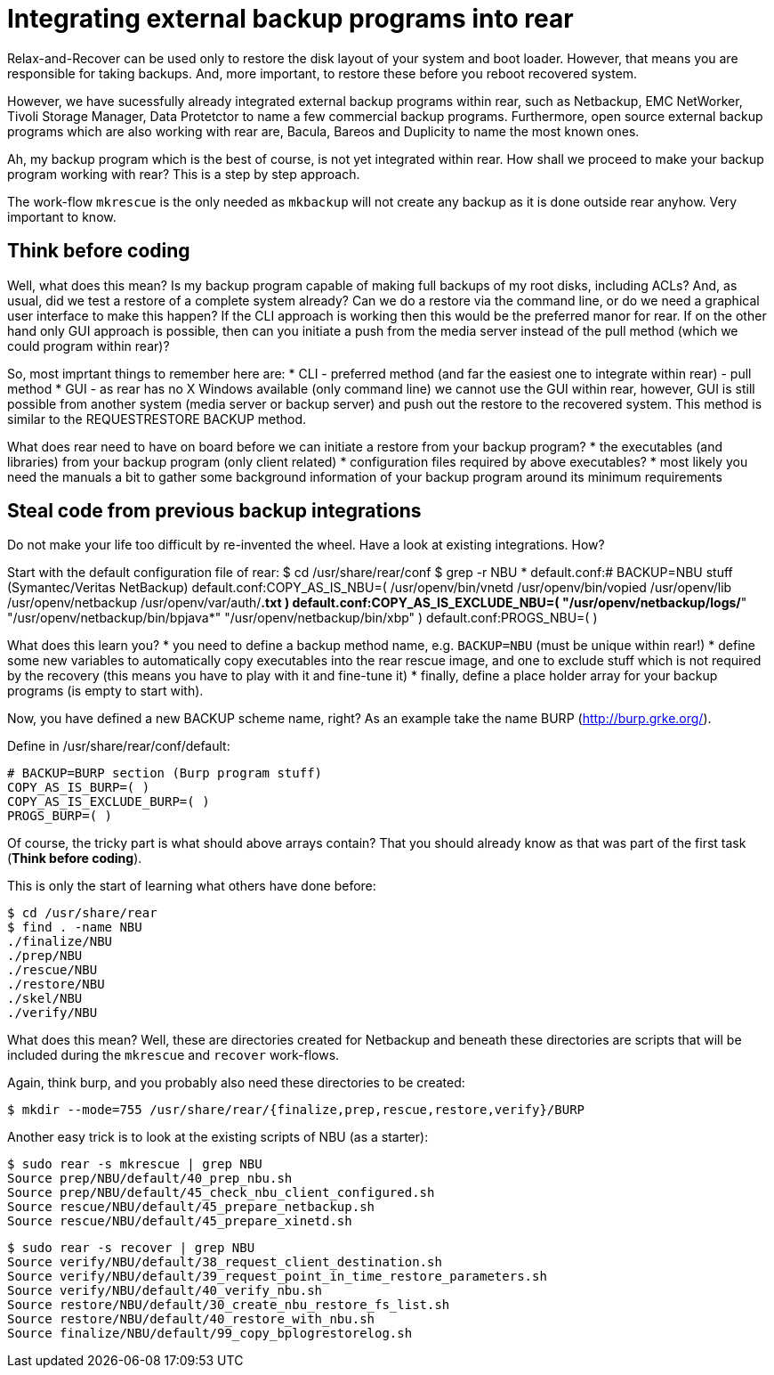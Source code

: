 = Integrating external backup programs into rear

Relax-and-Recover can be used only to restore the disk layout of your system and boot loader. However, that means you are responsible for taking backups. And, more important, to restore these before you reboot recovered system.

However, we have sucessfully already integrated external backup programs within rear, such as Netbackup, EMC NetWorker, Tivoli Storage Manager, Data Protetctor to name a few commercial backup programs. Furthermore, open source external backup programs which are also working with rear are, Bacula, Bareos and Duplicity to name the most known ones.

Ah, my backup program which is the best of course, is not yet integrated within rear. How shall we proceed to make your backup program working with rear? This is a step by step approach.

The work-flow `mkrescue` is the only needed as `mkbackup` will not create any backup as it is done outside rear anyhow. Very important to know.

== Think before coding

Well, what does this mean? Is my backup program capable of making full backups of my root disks, including ACLs? And, as usual, did we test a restore of a complete system already? Can we do a restore via the command line, or do we need a graphical user interface to make this happen?
If the CLI approach is working then this would be the preferred manor for rear. If on the other hand only GUI approach is possible, then can you initiate a push from the media server instead of the pull method (which we could program within rear)?

So, most imprtant things to remember here are:
 * CLI - preferred method (and far the easiest one to integrate within rear) - pull method
 * GUI - as rear has no X Windows available (only command line) we cannot use the GUI within rear, however, GUI is still possible from another system (media server or backup server) and push out the restore to the recovered system. This method is similar to the REQUESTRESTORE BACKUP method.

What does rear need to have on board before we can initiate a restore from your backup program?
 * the executables (and libraries) from your backup program (only client related)
 * configuration files required by above executables?
 * most likely you need the manuals a bit to gather some background information of your backup program around its minimum requirements

== Steal code from previous backup integrations

Do not make your life too difficult by re-invented the wheel. Have a look at existing integrations. How?

Start with the default configuration file of rear:
    $ cd /usr/share/rear/conf
    $ grep -r NBU *
    default.conf:# BACKUP=NBU stuff (Symantec/Veritas NetBackup)
    default.conf:COPY_AS_IS_NBU=( /usr/openv/bin/vnetd /usr/openv/bin/vopied /usr/openv/lib /usr/openv/netbackup /usr/openv/var/auth/[mn]*.txt )
    default.conf:COPY_AS_IS_EXCLUDE_NBU=( "/usr/openv/netbackup/logs/*" "/usr/openv/netbackup/bin/bpjava*" "/usr/openv/netbackup/bin/xbp" )
    default.conf:PROGS_NBU=( )
    

What does this learn you?
 * you need to define a backup method name, e.g. `BACKUP=NBU` (must be unique within rear!)
 * define some new variables to automatically copy executables into the rear rescue image, and one to exclude stuff which is not required by the recovery (this means you have to play with it and fine-tune it)
 * finally, define a place holder array for your backup programs (is empty to start with).

Now, you have defined a new BACKUP scheme name, right? As an example take the name BURP (http://burp.grke.org/). 

Define in /usr/share/rear/conf/default:

    # BACKUP=BURP section (Burp program stuff)
    COPY_AS_IS_BURP=( )
    COPY_AS_IS_EXCLUDE_BURP=( )
    PROGS_BURP=( )

Of course, the tricky part is what should above arrays contain? That you should already know as that was part of the first task (*Think before coding*).

This is only the start of learning what others have done before:

    $ cd /usr/share/rear
    $ find . -name NBU
    ./finalize/NBU
    ./prep/NBU
    ./rescue/NBU
    ./restore/NBU
    ./skel/NBU
    ./verify/NBU

What does this mean? Well, these are directories created for Netbackup and beneath these directories are scripts that will be included during the `mkrescue` and `recover` work-flows.

Again, think burp, and you probably also need these directories to be created:

    $ mkdir --mode=755 /usr/share/rear/{finalize,prep,rescue,restore,verify}/BURP


Another easy trick is to look at the existing scripts of NBU (as a starter):

    $ sudo rear -s mkrescue | grep NBU
    Source prep/NBU/default/40_prep_nbu.sh
    Source prep/NBU/default/45_check_nbu_client_configured.sh
    Source rescue/NBU/default/45_prepare_netbackup.sh
    Source rescue/NBU/default/45_prepare_xinetd.sh

    $ sudo rear -s recover | grep NBU
    Source verify/NBU/default/38_request_client_destination.sh
    Source verify/NBU/default/39_request_point_in_time_restore_parameters.sh
    Source verify/NBU/default/40_verify_nbu.sh
    Source restore/NBU/default/30_create_nbu_restore_fs_list.sh
    Source restore/NBU/default/40_restore_with_nbu.sh
    Source finalize/NBU/default/99_copy_bplogrestorelog.sh

